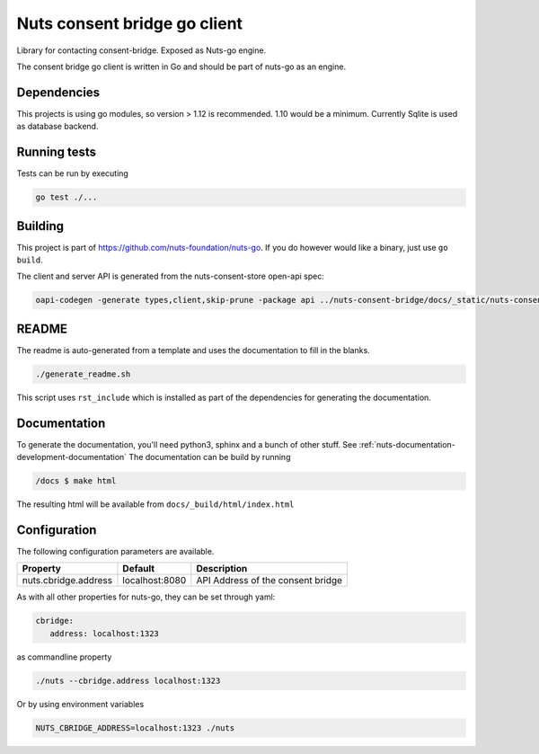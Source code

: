 Nuts consent bridge go client
=============================

Library for contacting consent-bridge. Exposed as Nuts-go engine.

.. image:: https://circleci.com/gh/nuts-foundation/consent-bridge-go-client.svg?style=svg
    :target: https://circleci.com/gh/nuts-foundation/consent-bridge-go-client
    :alt: Build Status

.. image:: https://codecov.io/gh/nuts-foundation/consent-bridge-go-client/branch/master/graph/badge.svg
    :target: https://codecov.io/gh/nuts-foundation/consent-bridge-go-client

.. image:: https://api.codeclimate.com/v1/badges/72a11cae5531100dbbbb/maintainability
   :target: https://codeclimate.com/github/nuts-foundation/consent-bridge-go-client/maintainability
   :alt: Maintainability

The consent bridge go client is written in Go and should be part of nuts-go as an engine.

Dependencies
************

This projects is using go modules, so version > 1.12 is recommended. 1.10 would be a minimum. Currently Sqlite is used as database backend.

Running tests
*************

Tests can be run by executing

.. code-block:: shell

    go test ./...

Building
********

This project is part of https://github.com/nuts-foundation/nuts-go. If you do however would like a binary, just use ``go build``.

The client and server API is generated from the nuts-consent-store open-api spec:

.. code-block:: shell

    oapi-codegen -generate types,client,skip-prune -package api ../nuts-consent-bridge/docs/_static/nuts-consent-bridge.yaml > api/generated.go


README
******

The readme is auto-generated from a template and uses the documentation to fill in the blanks.

.. code-block:: shell

    ./generate_readme.sh

This script uses ``rst_include`` which is installed as part of the dependencies for generating the documentation.

Documentation
*************

To generate the documentation, you'll need python3, sphinx and a bunch of other stuff. See :ref:`nuts-documentation-development-documentation`
The documentation can be build by running

.. code-block:: shell

    /docs $ make html

The resulting html will be available from ``docs/_build/html/index.html``

Configuration
*************

The following configuration parameters are available.

=====================================   ====================    ================================================================
Property                                Default                 Description
=====================================   ====================    ================================================================
nuts.cbridge.address                    localhost:8080          API Address of the consent bridge
=====================================   ====================    ================================================================

As with all other properties for nuts-go, they can be set through yaml:

.. sourcecode:: yaml

    cbridge:
       address: localhost:1323

as commandline property

.. sourcecode:: shell

    ./nuts --cbridge.address localhost:1323

Or by using environment variables

.. sourcecode:: shell

    NUTS_CBRIDGE_ADDRESS=localhost:1323 ./nuts


